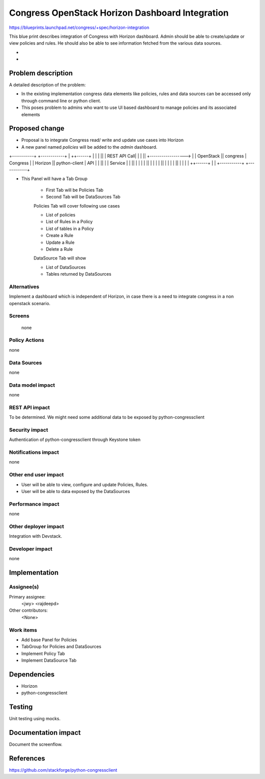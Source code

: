 ..
 This work is licensed under a Creative Commons Attribution 3.0 Unported
 License.

 http://creativecommons.org/licenses/by/3.0/legalcode

================================================
Congress OpenStack Horizon Dashboard Integration
================================================


https://blueprints.launchpad.net/congress/+spec/horizon-integration

This blue print describes integration of Congress with Horizon dashboard.
Admin should be able to create/update or view policies and rules. He should
also be able to see information fetched from the various data sources.


* ..
*

Problem description
===================

A detailed description of the problem:

* In the existing implementation congress data elements like policies, rules
  and data sources can be accessed only through command line or python client.

* This poses problem to admins who want to use UI based dashboard to manage
  policies and its associated elements



Proposed change
===============

* Proposal is to integrate Congress read/ write and update use cases into
  Horizon
* A new panel named `policies` will be added to the `admin` dashboard.

+-----------+                          +------------+
|           ++------+                  |            |
|           ||      |     REST API Call|            |
|           ||      +------------------>            |
| OpenStack ||  congress               |  Congress  |
|  Horizon  ||  python-client          |  API       |
|           ||      |                  |  Service   |
|           ||      |                  |            |
|           ||      |                  |            |
|           ||      |                  |            |
|           ||      |                  |            |
|           ++------+                  |            |
+-----------+                          +------------+

* This Panel will have a Tab Group

    * First Tab will be Policies Tab
    * Second Tab will be DataSources Tab

    Policies Tab will cover following use cases

    * List of policies
    * List of Rules in a Policy
    * List of tables in a Policy
    * Create a Rule
    * Update a Rule
    * Delete a Rule

    DataSource Tab will show

    * List of DataSources
    * Tables returned by DataSources

Alternatives
------------

Implement a dashboard which is independent of Horizon, in case there is a need
to integrate congress in a non openstack scenario.


Screens
-------
 none


Policy Actions
--------------

none


Data Sources
------------

none


Data model impact
-----------------

none


REST API impact
---------------

To be determined.
We might need some additional data to be exposed by python-congressclient


Security impact
---------------

Authentication of python-congressclient through Keystone token

Notifications impact
--------------------

none

Other end user impact
---------------------

* User will be able to view, configure and update Policies, Rules.
* User will be able to data exposed by the DataSources


Performance impact
------------------

none

Other deployer impact
---------------------

Integration with Devstack.

Developer impact
----------------

none


Implementation
==============

Assignee(s)
-----------

Primary assignee:
  <jwy>
  <rajdeepd>

Other contributors:
  <None>

Work items
----------

* Add base Panel for Policies
* TabGroup for Policies and DataSources
* Implement Policy Tab
* Implement DataSource Tab


Dependencies
============

* Horizon

* python-congressclient



Testing
=======

Unit testing using mocks.


Documentation impact
====================

Document the screenflow.


References
==========

https://github.com/stackforge/python-congressclient
